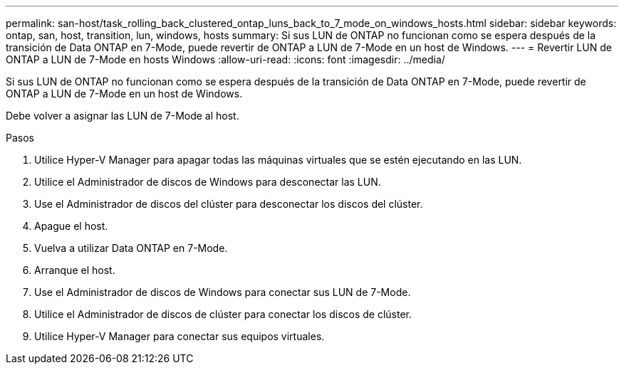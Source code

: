 ---
permalink: san-host/task_rolling_back_clustered_ontap_luns_back_to_7_mode_on_windows_hosts.html 
sidebar: sidebar 
keywords: ontap, san, host, transition, lun, windows, hosts 
summary: Si sus LUN de ONTAP no funcionan como se espera después de la transición de Data ONTAP en 7-Mode, puede revertir de ONTAP a LUN de 7-Mode en un host de Windows. 
---
= Revertir LUN de ONTAP a LUN de 7-Mode en hosts Windows
:allow-uri-read: 
:icons: font
:imagesdir: ../media/


[role="lead"]
Si sus LUN de ONTAP no funcionan como se espera después de la transición de Data ONTAP en 7-Mode, puede revertir de ONTAP a LUN de 7-Mode en un host de Windows.

Debe volver a asignar las LUN de 7-Mode al host.

.Pasos
. Utilice Hyper-V Manager para apagar todas las máquinas virtuales que se estén ejecutando en las LUN.
. Utilice el Administrador de discos de Windows para desconectar las LUN.
. Use el Administrador de discos del clúster para desconectar los discos del clúster.
. Apague el host.
. Vuelva a utilizar Data ONTAP en 7-Mode.
. Arranque el host.
. Use el Administrador de discos de Windows para conectar sus LUN de 7-Mode.
. Utilice el Administrador de discos de clúster para conectar los discos de clúster.
. Utilice Hyper-V Manager para conectar sus equipos virtuales.

